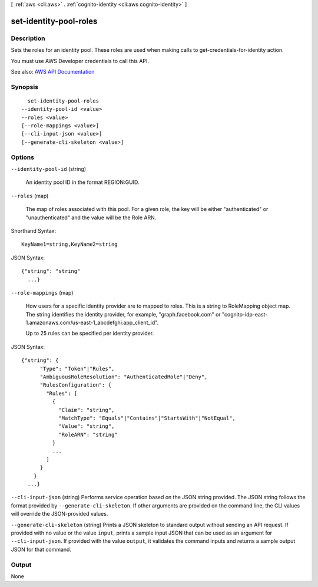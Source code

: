 [ :ref:`aws <cli:aws>` . :ref:`cognito-identity <cli:aws cognito-identity>` ]

.. _cli:aws cognito-identity set-identity-pool-roles:


***********************
set-identity-pool-roles
***********************



===========
Description
===========



Sets the roles for an identity pool. These roles are used when making calls to  get-credentials-for-identity action.

 

You must use AWS Developer credentials to call this API.



See also: `AWS API Documentation <https://docs.aws.amazon.com/goto/WebAPI/cognito-identity-2014-06-30/SetIdentityPoolRoles>`_


========
Synopsis
========

::

    set-identity-pool-roles
  --identity-pool-id <value>
  --roles <value>
  [--role-mappings <value>]
  [--cli-input-json <value>]
  [--generate-cli-skeleton <value>]




=======
Options
=======

``--identity-pool-id`` (string)


  An identity pool ID in the format REGION:GUID.

  

``--roles`` (map)


  The map of roles associated with this pool. For a given role, the key will be either "authenticated" or "unauthenticated" and the value will be the Role ARN.

  



Shorthand Syntax::

    KeyName1=string,KeyName2=string




JSON Syntax::

  {"string": "string"
    ...}



``--role-mappings`` (map)


  How users for a specific identity provider are to mapped to roles. This is a string to  RoleMapping object map. The string identifies the identity provider, for example, "graph.facebook.com" or "cognito-idp-east-1.amazonaws.com/us-east-1_abcdefghi:app_client_id".

   

  Up to 25 rules can be specified per identity provider.

  



JSON Syntax::

  {"string": {
        "Type": "Token"|"Rules",
        "AmbiguousRoleResolution": "AuthenticatedRole"|"Deny",
        "RulesConfiguration": {
          "Rules": [
            {
              "Claim": "string",
              "MatchType": "Equals"|"Contains"|"StartsWith"|"NotEqual",
              "Value": "string",
              "RoleARN": "string"
            }
            ...
          ]
        }
      }
    ...}



``--cli-input-json`` (string)
Performs service operation based on the JSON string provided. The JSON string follows the format provided by ``--generate-cli-skeleton``. If other arguments are provided on the command line, the CLI values will override the JSON-provided values.

``--generate-cli-skeleton`` (string)
Prints a JSON skeleton to standard output without sending an API request. If provided with no value or the value ``input``, prints a sample input JSON that can be used as an argument for ``--cli-input-json``. If provided with the value ``output``, it validates the command inputs and returns a sample output JSON for that command.



======
Output
======

None